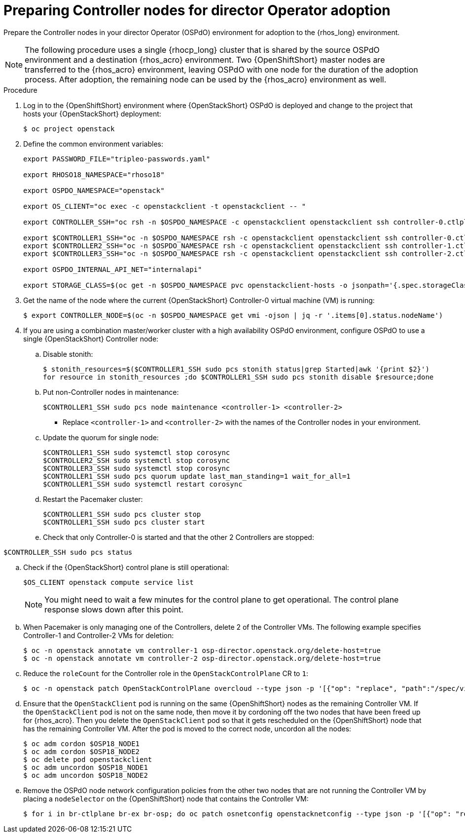 [id="preparing-controller-nodes-for-director-operator-adoption_{context}"]

= Preparing Controller nodes for director Operator adoption

Prepare the Controller nodes in your director Operator (OSPdO) environment for adoption to the {rhos_long} environment.

[NOTE]
====
The following procedure uses a single {rhocp_long} cluster that is shared by the source OSPdO environment and a destination {rhos_acro} environment. Two {OpenShiftShort} master nodes are transferred to the {rhos_acro} environment, leaving OSPdO with one node for the duration of the adoption process. After adoption, the remaining node can be used by the {rhos_acro} environment as well.
====

.Procedure

. Log in to the {OpenShiftShort} environment where {OpenStackShort} OSPdO is deployed and change to the project that hosts your {OpenStackShort} deployment:
+
----
$ oc project openstack
----

. Define the common environment variables:
+
----
export PASSWORD_FILE="tripleo-passwords.yaml"

export RHOSO18_NAMESPACE="rhoso18"

export OSPDO_NAMESPACE="openstack"

export OS_CLIENT="oc exec -c openstackclient -t openstackclient -- "

export CONTROLLER_SSH="oc rsh -n $OSPDO_NAMESPACE -c openstackclient openstackclient ssh controller-0.ctlplane"

export $CONTROLLER1_SSH="oc -n $OSPDO_NAMESPACE rsh -c openstackclient openstackclient ssh controller-0.ctlplane"
export $CONTROLLER2_SSH="oc -n $OSPDO_NAMESPACE rsh -c openstackclient openstackclient ssh controller-1.ctlplane"
export $CONTROLLER3_SSH="oc -n $OSPDO_NAMESPACE rsh -c openstackclient openstackclient ssh controller-2.ctlplane"

export OSPDO_INTERNAL_API_NET="internalapi"

export STORAGE_CLASS=$(oc get -n $OSPDO_NAMESPACE pvc openstackclient-hosts -o jsonpath='{.spec.storageClassName}')
----

. Get the name of the node where the current {OpenStackShort} Controller-0 virtual machine (VM) is running:
+
----
$ export CONTROLLER_NODE=$(oc -n $OSPDO_NAMESPACE get vmi -ojson | jq -r '.items[0].status.nodeName')
----

. If you are using a combination master/worker cluster with a high availability OSPdO environment, configure OSPdO to use a single {OpenStackShort} Controller node:

.. Disable stonith:
+
----
$ stonith_resources=$($CONTROLLER1_SSH sudo pcs stonith status|grep Started|awk '{print $2}')
for resource in stonith_resources ;do $CONTROLLER1_SSH sudo pcs stonith disable $resource;done
----
.. Put non-Controller nodes in maintenance:
+
----
$CONTROLLER1_SSH sudo pcs node maintenance <controller-1> <controller-2>
----
+
* Replace `<controller-1>` and `<controller-2>` with the names of the Controller nodes in your environment.

.. Update the quorum for single node:
+
----
$CONTROLLER1_SSH sudo systemctl stop corosync
$CONTROLLER2_SSH sudo systemctl stop corosync
$CONTROLLER3_SSH sudo systemctl stop corosync
$CONTROLLER1_SSH sudo pcs quorum update last_man_standing=1 wait_for_all=1
$CONTROLLER1_SSH sudo systemctl restart corosync
----
.. Restart the Pacemaker cluster:
+
----
$CONTROLLER1_SSH sudo pcs cluster stop
$CONTROLLER1_SSH sudo pcs cluster start
----

.. Check that only Controller-0 is started and that the other 2 Controllers are stopped:
----
$CONTROLLER_SSH sudo pcs status
----
.. Check if the {OpenStackShort} control plane is still operational:
+
----
$OS_CLIENT openstack compute service list
----
+
[NOTE]
You might need to wait a few minutes for the control plane to get operational. The control plane response slows down after this point.
.. When Pacemaker is only managing one of the Controllers, delete 2 of the Controller VMs. The following example specifies Controller-1 and Controller-2 VMs for deletion:
+
----
$ oc -n openstack annotate vm controller-1 osp-director.openstack.org/delete-host=true
$ oc -n openstack annotate vm controller-2 osp-director.openstack.org/delete-host=true
----
.. Reduce the `roleCount` for the Controller role in the `OpenStackControlPlane` CR to `1`:
+
----
$ oc -n openstack patch OpenStackControlPlane overcloud --type json -p '[{"op": "replace", "path":"/spec/virtualMachineRoles/controller/roleCount", "value": 1}]'
----
+
.. Ensure that the `OpenStackClient` pod is running on the same {OpenShiftShort} nodes as the remaining Controller VM. If the `OpenStackClient` pod is not on the same node, then move it by cordoning off the two nodes that have been freed up for {rhos_acro}. Then you delete the `OpenStackClient` pod so that it gets rescheduled on the {OpenShiftShort} node that has the remaining Controller VM. After the pod is moved to the correct node, uncordon all the nodes:
+
----
$ oc adm cordon $OSP18_NODE1
$ oc adm cordon $OSP18_NODE2
$ oc delete pod openstackclient
$ oc adm uncordon $OSP18_NODE1
$ oc adm uncordon $OSP18_NODE2
----
+
.. Remove the OSPdO node network configuration policies from the other two nodes that are not running the Controller VM by placing a `nodeSelector` on the {OpenShiftShort} node that contains the Controller VM:
+
----
$ for i in br-ctlplane br-ex br-osp; do oc patch osnetconfig openstacknetconfig --type json -p '[{"op": "replace", "path": "/spec/attachConfigurations/'$i'/nodeNetworkConfigurationPolicy/nodeSelector", "value": {"kubernetes.io/hostname": "'$CONTROLLER_NODE'"}}]'; done
----
